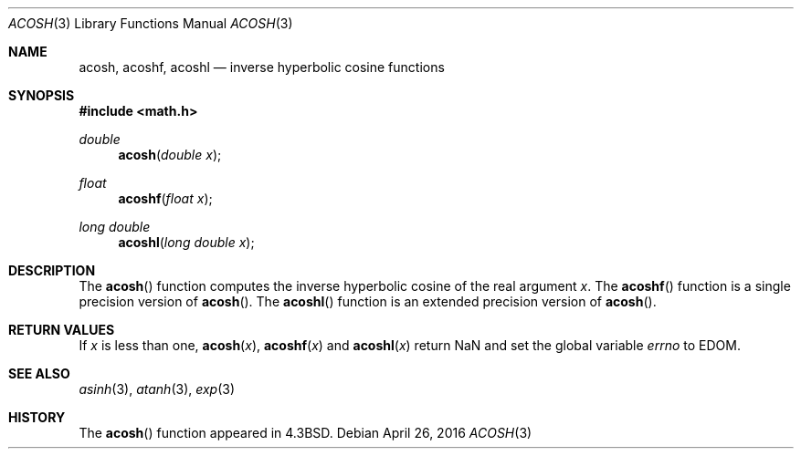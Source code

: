 .\"	$OpenBSD: acosh.3,v 1.17 2016/04/26 19:49:22 tb Exp $
.\" Copyright (c) 1991 Regents of the University of California.
.\" All rights reserved.
.\"
.\" Redistribution and use in source and binary forms, with or without
.\" modification, are permitted provided that the following conditions
.\" are met:
.\" 1. Redistributions of source code must retain the above copyright
.\"    notice, this list of conditions and the following disclaimer.
.\" 2. Redistributions in binary form must reproduce the above copyright
.\"    notice, this list of conditions and the following disclaimer in the
.\"    documentation and/or other materials provided with the distribution.
.\" 3. Neither the name of the University nor the names of its contributors
.\"    may be used to endorse or promote products derived from this software
.\"    without specific prior written permission.
.\"
.\" THIS SOFTWARE IS PROVIDED BY THE REGENTS AND CONTRIBUTORS ``AS IS'' AND
.\" ANY EXPRESS OR IMPLIED WARRANTIES, INCLUDING, BUT NOT LIMITED TO, THE
.\" IMPLIED WARRANTIES OF MERCHANTABILITY AND FITNESS FOR A PARTICULAR PURPOSE
.\" ARE DISCLAIMED.  IN NO EVENT SHALL THE REGENTS OR CONTRIBUTORS BE LIABLE
.\" FOR ANY DIRECT, INDIRECT, INCIDENTAL, SPECIAL, EXEMPLARY, OR CONSEQUENTIAL
.\" DAMAGES (INCLUDING, BUT NOT LIMITED TO, PROCUREMENT OF SUBSTITUTE GOODS
.\" OR SERVICES; LOSS OF USE, DATA, OR PROFITS; OR BUSINESS INTERRUPTION)
.\" HOWEVER CAUSED AND ON ANY THEORY OF LIABILITY, WHETHER IN CONTRACT, STRICT
.\" LIABILITY, OR TORT (INCLUDING NEGLIGENCE OR OTHERWISE) ARISING IN ANY WAY
.\" OUT OF THE USE OF THIS SOFTWARE, EVEN IF ADVISED OF THE POSSIBILITY OF
.\" SUCH DAMAGE.
.\"
.\"     from: @(#)acosh.3	5.2 (Berkeley) 5/6/91
.\"
.Dd $Mdocdate: April 26 2016 $
.Dt ACOSH 3
.Os
.Sh NAME
.Nm acosh ,
.Nm acoshf ,
.Nm acoshl
.Nd inverse hyperbolic cosine functions
.Sh SYNOPSIS
.In math.h
.Ft double
.Fn acosh "double x"
.Ft float
.Fn acoshf "float x"
.Ft long double
.Fn acoshl "long double x"
.Sh DESCRIPTION
The
.Fn acosh
function computes the inverse hyperbolic cosine
of the real
argument
.Fa x .
The
.Fn acoshf
function is a single precision version of
.Fn acosh .
The
.Fn acoshl
function is an extended precision version of
.Fn acosh .
.Sh RETURN VALUES
If
.Fa x
is less than one,
.Fn acosh "x" ,
.Fn acoshf "x"
and
.Fn acoshl "x"
return NaN and set the global variable
.Va errno
to
.Er EDOM .
.Sh SEE ALSO
.Xr asinh 3 ,
.Xr atanh 3 ,
.Xr exp 3
.Sh HISTORY
The
.Fn acosh
function appeared in
.Bx 4.3 .
